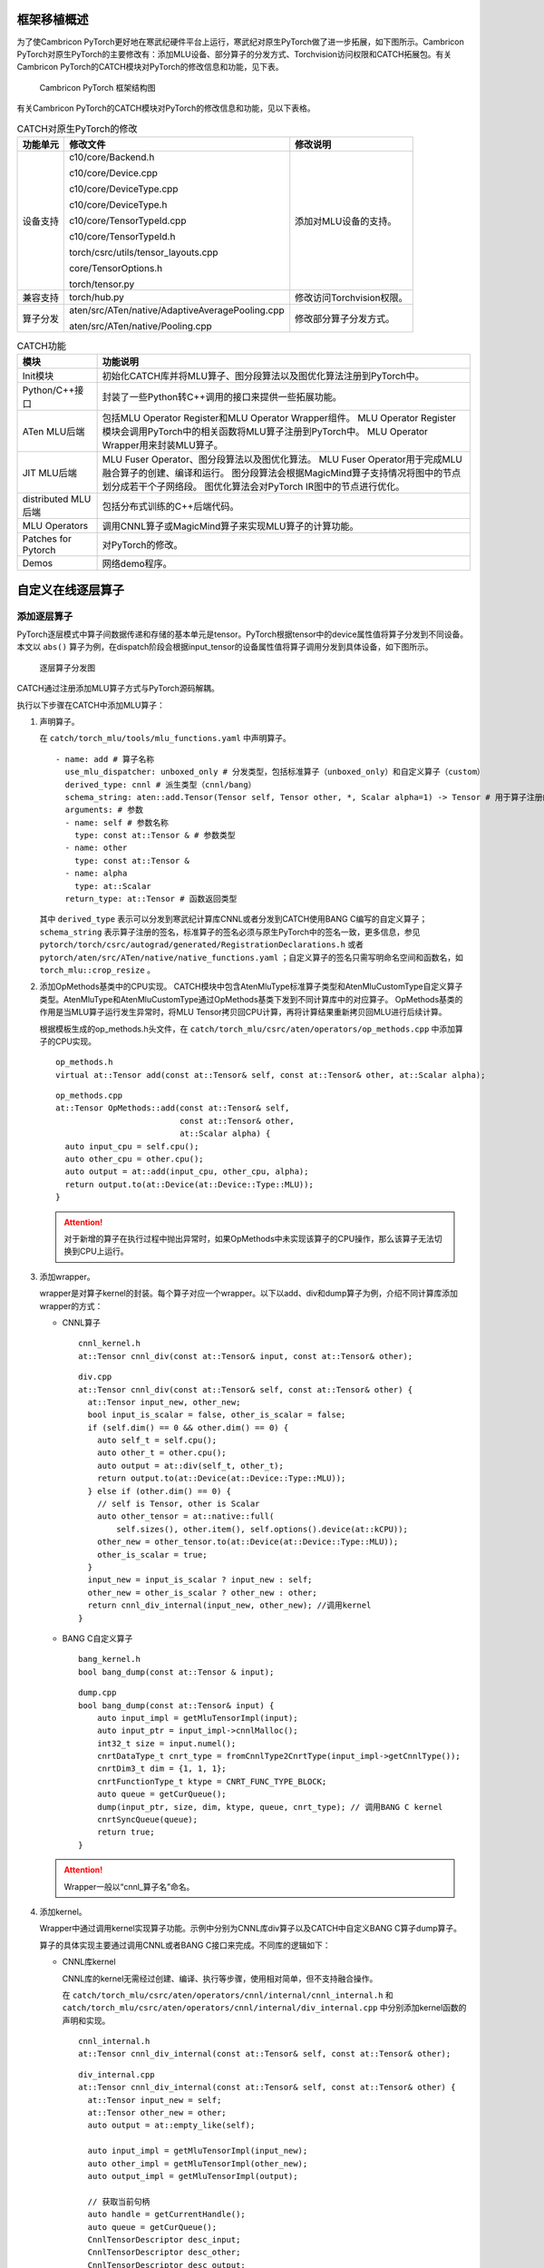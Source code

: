 框架移植概述
------------
为了使Cambricon PyTorch更好地在寒武纪硬件平台上运行，寒武纪对原生PyTorch做了进一步拓展，如下图所示。Cambricon PyTorch对原生PyTorch的主要修改有：添加MLU设备、部分算子的分发方式、Torchvision访问权限和CATCH拓展包。有关Cambricon PyTorch的CATCH模块对PyTorch的修改信息和功能，见下表。

.. figure:: ../doc_image/catch_sf_framework.*

   Cambricon PyTorch 框架结构图

有关Cambricon PyTorch的CATCH模块对PyTorch的修改信息和功能，见以下表格。

.. tabularcolumns:: |m{0.1\textwidth}|m{0.55\textwidth}|m{0.25\textwidth}|
.. table:: CATCH对原生PyTorch的修改

   +------------+--------------------------------------------------+---------------------------------------------------------------+
   | 功能单元   | 修改文件                                         | 修改说明                                                      |
   +============+==================================================+===============================================================+
   | 设备支持   | c10/core/Backend.h                               | 添加对MLU设备的支持。                                         |
   |            |                                                  |                                                               |
   |            | c10/core/Device.cpp                              |                                                               |
   |            |                                                  |                                                               |
   |            | c10/core/DeviceType.cpp                          |                                                               |
   |            |                                                  |                                                               |
   |            | c10/core/DeviceType.h                            |                                                               |
   |            |                                                  |                                                               |
   |            | c10/core/TensorTypeId.cpp                        |                                                               |
   |            |                                                  |                                                               |
   |            | c10/core/TensorTypeId.h                          |                                                               |
   |            |                                                  |                                                               |
   |            | torch/csrc/utils/tensor_layouts.cpp              |                                                               |
   |            |                                                  |                                                               |
   |            | core/TensorOptions.h                             |                                                               |
   |            |                                                  |                                                               |
   |            | torch/tensor.py                                  |                                                               |
   +------------+--------------------------------------------------+---------------------------------------------------------------+
   | 兼容支持   | torch/hub.py                                     | 修改访问Torchvision权限。                                     |
   |            |                                                  |                                                               |
   +------------+--------------------------------------------------+---------------------------------------------------------------+
   | 算子分发   | aten/src/ATen/native/AdaptiveAveragePooling.cpp  | 修改部分算子分发方式。                                        |
   |            |                                                  |                                                               |
   |            | aten/src/ATen/native/Pooling.cpp                 |                                                               |
   +------------+--------------------------------------------------+---------------------------------------------------------------+

.. tabularcolumns:: |m{0.2\textwidth}|m{0.7\textwidth}|
.. table:: CATCH功能

   +---------------------+-------------------------------------------------------------------------------------------------------------------+
   | 模块                | 功能说明                                                                                                          |
   +=====================+===================================================================================================================+
   | Init模块            | 初始化CATCH库并将MLU算子、图分段算法以及图优化算法注册到PyTorch中。                                               |
   +---------------------+-------------------------------------------------------------------------------------------------------------------+
   | Python/C++接口      | 封装了一些Python转C++调用的接口来提供一些拓展功能。                                                               |
   +---------------------+-------------------------------------------------------------------------------------------------------------------+
   | ATen MLU后端        | 包括MLU Operator Register和MLU Operator Wrapper组件。                                                             |
   |                     | MLU Operator Register模块会调用PyTorch中的相关函数将MLU算子注册到PyTorch中。                                      |
   |                     | MLU Operator Wrapper用来封装MLU算子。                                                                             |
   +---------------------+-------------------------------------------------------------------------------------------------------------------+
   | JIT MLU后端         | MLU Fuser Operator、图分段算法以及图优化算法。                                                                    |
   |                     | MLU Fuser Operator用于完成MLU融合算子的创建、编译和运行。                                                         |
   |                     | 图分段算法会根据MagicMind算子支持情况将图中的节点划分成若干个子网络段。                                           |
   |                     | 图优化算法会对PyTorch IR图中的节点进行优化。                                                                      |
   +---------------------+-------------------------------------------------------------------------------------------------------------------+
   | distributed MLU后端 | 包括分布式训练的C++后端代码。                                                                                     |
   +---------------------+-------------------------------------------------------------------------------------------------------------------+
   | MLU Operators       | 调用CNNL算子或MagicMind算子来实现MLU算子的计算功能。                                                              |
   +---------------------+-------------------------------------------------------------------------------------------------------------------+
   | Patches for Pytorch | 对PyTorch的修改。                                                                                                 |
   +---------------------+-------------------------------------------------------------------------------------------------------------------+
   | Demos               | 网络demo程序。                                                                                                    |
   +---------------------+-------------------------------------------------------------------------------------------------------------------+

.. _自定义在线逐层算子:

自定义在线逐层算子
--------------------

.. _添加逐层算子:

添加逐层算子
~~~~~~~~~~~~~~~~~~~~

PyTorch逐层模式中算子间数据传递和存储的基本单元是tensor。PyTorch根据tensor中的device属性值将算子分发到不同设备。本文以 ``abs()`` 算子为例，在dispatch阶段会根据input_tensor的设备属性值将算子调用分发到具体设备，如下图所示。

.. figure:: ../doc_image/mlu_operators.*

   逐层算子分发图

CATCH通过注册添加MLU算子方式与PyTorch源码解耦。

执行以下步骤在CATCH中添加MLU算子：

1. 声明算子。

   在 ``catch/torch_mlu/tools/mlu_functions.yaml`` 中声明算子。

   ::  

     - name: add # 算子名称
       use_mlu_dispatcher: unboxed_only # 分发类型，包括标准算子（unboxed_only）和自定义算子（custom）
       derived_type: cnnl # 派生类型（cnnl/bang）
       schema_string: aten::add.Tensor(Tensor self, Tensor other, *, Scalar alpha=1) -> Tensor # 用于算子注册的签名
       arguments: # 参数
       - name: self # 参数名称
         type: const at::Tensor & # 参数类型
       - name: other
         type: const at::Tensor &
       - name: alpha
         type: at::Scalar
       return_type: at::Tensor # 函数返回类型

   其中 ``derived_type`` 表示可以分发到寒武纪计算库CNNL或者分发到CATCH使用BANG C编写的自定义算子；
   ``schema_string`` 表示算子注册的签名，标准算子的签名必须与原生PyTorch中的签名一致，更多信息，参见 ``pytorch/torch/csrc/autograd/generated/RegistrationDeclarations.h`` 或者
   ``pytorch/aten/src/ATen/native/native_functions.yaml`` ；自定义算子的签名只需写明命名空间和函数名，如 ``torch_mlu::crop_resize`` 。

2. 添加OpMethods基类中的CPU实现。
   CATCH模块中包含AtenMluType标准算子类型和AtenMluCustomType自定义算子类型。AtenMluType和AtenMluCustomType通过OpMethods基类下发到不同计算库中的对应算子。
   OpMethods基类的作用是当MLU算子运行发生异常时，将MLU Tensor拷贝回CPU计算，再将计算结果重新拷贝回MLU进行后续计算。
   
   根据模板生成的op_methods.h头文件，在 ``catch/torch_mlu/csrc/aten/operators/op_methods.cpp`` 中添加算子的CPU实现。

   ::  
   
     op_methods.h
     virtual at::Tensor add(const at::Tensor& self, const at::Tensor& other, at::Scalar alpha);

   ::
   
     op_methods.cpp
     at::Tensor OpMethods::add(const at::Tensor& self,
                               const at::Tensor& other,
                               at::Scalar alpha) {
       auto input_cpu = self.cpu();
       auto other_cpu = other.cpu();
       auto output = at::add(input_cpu, other_cpu, alpha);
       return output.to(at::Device(at::Device::Type::MLU));
     }

   .. attention::
   
      | 对于新增的算子在执行过程中抛出异常时，如果OpMethods中未实现该算子的CPU操作，那么该算子无法切换到CPU上运行。

3. 添加wrapper。

   wrapper是对算子kernel的封装。每个算子对应一个wrapper。以下以add、div和dump算子为例，介绍不同计算库添加wrapper的方式：

   - CNNL算子

     ::

       cnnl_kernel.h
       at::Tensor cnnl_div(const at::Tensor& input, const at::Tensor& other);

     ::

       div.cpp
       at::Tensor cnnl_div(const at::Tensor& self, const at::Tensor& other) {
         at::Tensor input_new, other_new;
         bool input_is_scalar = false, other_is_scalar = false;
         if (self.dim() == 0 && other.dim() == 0) {
           auto self_t = self.cpu();
           auto other_t = other.cpu();
           auto output = at::div(self_t, other_t);
           return output.to(at::Device(at::Device::Type::MLU));
         } else if (other.dim() == 0) {
           // self is Tensor, other is Scalar
           auto other_tensor = at::native::full(
               self.sizes(), other.item(), self.options().device(at::kCPU));
           other_new = other_tensor.to(at::Device(at::Device::Type::MLU));
           other_is_scalar = true;
         }
         input_new = input_is_scalar ? input_new : self;
         other_new = other_is_scalar ? other_new : other;
         return cnnl_div_internal(input_new, other_new); //调用kernel
       }

   - BANG C自定义算子

     ::

       bang_kernel.h
       bool bang_dump(const at::Tensor & input);

     ::

       dump.cpp
       bool bang_dump(const at::Tensor& input) {
           auto input_impl = getMluTensorImpl(input);
           auto input_ptr = input_impl->cnnlMalloc();
           int32_t size = input.numel();
           cnrtDataType_t cnrt_type = fromCnnlType2CnrtType(input_impl->getCnnlType());
           cnrtDim3_t dim = {1, 1, 1};
           cnrtFunctionType_t ktype = CNRT_FUNC_TYPE_BLOCK;
           auto queue = getCurQueue();
           dump(input_ptr, size, dim, ktype, queue, cnrt_type); // 调用BANG C kernel
           cnrtSyncQueue(queue);
           return true;
       }

   .. attention::
   
      | Wrapper一般以“cnnl_算子名”命名。

4. 添加kernel。

   Wrapper中通过调用kernel实现算子功能。示例中分别为CNNL库div算子以及CATCH中自定义BANG C算子dump算子。

   算子的具体实现主要通过调用CNNL或者BANG C接口来完成。不同库的逻辑如下：

   - CNNL库kernel

     CNNL库的kernel无需经过创建、编译、执行等步骤，使用相对简单，但不支持融合操作。
     
     在 ``catch/torch_mlu/csrc/aten/operators/cnnl/internal/cnnl_internal.h`` 和 ``catch/torch_mlu/csrc/aten/operators/cnnl/internal/div_internal.cpp`` 
     中分别添加kernel函数的声明和实现。

     ::

       cnnl_internal.h
       at::Tensor cnnl_div_internal(const at::Tensor& self, const at::Tensor& other);

     ::

       div_internal.cpp
       at::Tensor cnnl_div_internal(const at::Tensor& self, const at::Tensor& other) {
         at::Tensor input_new = self;
         at::Tensor other_new = other;
         auto output = at::empty_like(self);

         auto input_impl = getMluTensorImpl(input_new);
         auto other_impl = getMluTensorImpl(other_new);
         auto output_impl = getMluTensorImpl(output);

         // 获取当前句柄
         auto handle = getCurrentHandle();
         auto queue = getCurQueue();
         CnnlTensorDescriptor desc_input;
         CnnlTensorDescriptor desc_other;
         CnnlTensorDescriptor desc_output;

         // 设置参数描述符
         desc_input.set(input_new);
         desc_other.set(other_new);
         desc_output.set(output);

         // 分配MLU内存
         auto input_ptr = input_impl->cnnlMalloc();
         auto other_ptr = other_impl->cnnlMalloc();
         auto output_ptr = output_impl->cnnlMalloc();

         // 获取需要额外分配的workspace大小
         size_t workspace_size = 0;
         TORCH_CNNL_CHECK(cnnlGetDivWorkspaceSize(handle,
                               desc_input.desc(),
                               desc_other.desc(),
                               desc_output.desc(),
                               &workspace_size));
         std::vector<int64_t> space_shape;
         workspace_size /= input_impl->itemsize();
         at::Tensor temp =
             at::empty({static_cast<long int>(workspace_size)}, self.options());
         auto* temp_impl = getMluTensorImpl(temp);
         auto temp_ptr = temp_impl->cnnlMalloc();

         // 调用CNNL kernel
         TORCH_CNNL_CHECK(cnnlDiv(handle, desc_input.desc(), input_ptr,
                                  desc_other.desc(), other_ptr,
                                  temp_ptr, desc_output.desc(), output_ptr));
         TORCH_CNRT_CHECK(cnrtSyncQueue(queue));
         return output;
       }

   - BANG C自定义算子
   
     跟CNNL库相同的是，CATCH中的BANG C自定义算子也无需经过创建、编译、执行等步骤，使用较简单，但不支持融合操作。不同的是，BANG C自定义算子缺少类似CNNL这样的封装，算子的源码也在CATCH仓库中，所以要求用户有一定的BANG C开发知识, \*.mlu一类的脚本都是需要使用CNCC编译器去编译的。
     
     在 ``catch/torch_mlu/csrc/aten/operators/bang/internal/bang_internal.h`` 和 ``catch/torch_mlu/csrc/aten/operators/bang/internal/dump_internal.mlu`` 
     中分别添加kernel函数的声明和实现。

     ::

       bang_internal.h
       void dump(void *input, int32_t size, cnrtDim3_t dim, cnrtFunctionType_t ktype, cnrtQueue_t queue, cnrtDataType_t cnrt_type);

     ::
     
       dump_internal.mlu
       template <typename T>
       __mlu_func__ void dump_template(const char* format, T *input, int32_t size) {
           for(int i = 0; i < size; i++) {
             __bang_printf(format,*(input+i));
           }
       }
       
       __mlu_entry__ void dump_kernel(void *input, int32_t size, cnrtDataType_t cnrt_type) {
           if (cnrt_type == CNRT_FLOAT32) {
               dump_template<float>("%f\n", (float*)input, size);
           } else if (cnrt_type == CNRT_FLOAT16) {
               dump_template<half>("%hf\n", (half*)input, size);
           } else {
               __bang_printf("Invalid Data Type!!!");
           }
       }

       void dump(void *input, int32_t size, cnrtDim3_t dim, cnrtFunctionType_t ktype, cnrtQueue_t queue, cnrtDataType_t cnrt_type) {
           dump_kernel<<<dim, ktype, queue>>>(input, size, cnrt_type); // 启动 kernel
       }

   .. attention::
   
      | kernel一般以“cnnl_算子名_internal”命名。

5. 自定义正反向算子关联与实现。

   该步骤仅针对训练时使用的CNNL库或者BANG C实现的自定义算子，原生标准算子无需此步骤。正反向算子关联可以在C++侧或者Python侧完成，推荐用户在Python侧实现此步骤。具体实现
   与原生PyTorch一致，用户可以参考 ``pytorch/torch/autograd/function.py`` 文件。
   
   ::

     import torch
     from torch.autograd.function import Function

     class MLUDump(Function):
         @staticmethod
         def forward(ctx, a, b):
             # ctx 用于存储反向计算时的信息
             result = a + b

             # 调用正向自定义算子
             dump_success = torch.ops.torch_mlu.dump(result)

             # 保存反向计算需要使用的tensor
             ctx.save_for_backward(a, b, result)

             # 保存反向需要使用的非tensor数据
             ctx.dump_success = dump_success

             return result

         @staticmethod
         def backward(ctx, grad_output):
             # 返回的梯度个数应该与正向输入参数的个数一致
             # 不需要求梯度的参数或者非tensor的参数，其梯度返回None

             # 获取正向保存的tensor
             a, b, result = ctx.saved_tensors
             grad_input = grad_output + a + b * result
             if ctx.dump_success:
                 # 调用反向自定义算子
                 torch.ops.torch_mlu.dump(grad_input)
             # b不求梯度返回None
             return grad_input, None

     mlu_dump = MLUDump.apply
     a = torch.tensor([1.1, 2.2], requires_grad=True)
     b = torch.tensor([1.1, 2.2], requires_grad=False)
     out = mlu_dump(a.to('mlu'), b.to('mlu'))
     grad_output = torch.ones(out.shape, dtype=torch.float) * 2
     out.backward(grad_output.to('mlu'))

     """
     output:
     2.200000
     4.400000
     5.520000
     13.880000
     """

.. _自定义在线融合算子:

自定义在线融合算子
--------------------

.. _添加融合算子:

添加融合算子
~~~~~~~~~~~~~~~~~~~~

借助MagicMind后端可以提升PyTorch JIT模式下网络推理性能。根据MagicMind算子支持情况可将PyTorch IR图分割成若干个sub-graph，然后将这些sub-graph转成MagicMind中可进行优化和融合的Network来提升整网推理性能，具体工作流程如下图所示。

.. figure:: ../doc_image/mlu_magicmind_op.*

   MagicMind后端工作流程图

CATCH通过注册Pass的方式与PyTorch源码解耦，所有融合算子的实现都放在了CATCH中。融合算子可实现PyTorch IR Node到MagicMind Network Node的转换。

执行以下步骤在CATCH中添加MLU融合算子：

1. 添加kernel。

   Kernel中通过调用MagicMind库实现算子功能。以下以MagicMind库relu算子为例。

   算子的具体实现通过调用MagicMind接口来完成，具体如下所示：

   在 ``catch/torch_mlu/csrc/jit/codegen/convertion/ops/activation.cpp`` 中添加kernel函数的注册和实现。

   ::

     activation.cpp

     static auto registry = Registerer()
        .op("aten::relu(Tensor self) -> Tensor",
            [](codegen::MagicmindHandle* handle, const torch::jit::Node* node,
               torch::jit::Stack& params) -> bool {
              // 获取算子输入MagicMind ITensor指针
              auto input_tensor = codegen::getOrCreateITensor(handle, params[0]);

              // 创建MagicMind Activation节点并添加到MagicMind Network中
              auto relu = handle->network->AddIActivationNode(input_tensor,
                                                              magicmind::IActivation::RELU);

              // 获取算子输出MagicMind ITensor指针
              auto output_tensor = relu->GetOutput(0);

              // 将torch::jit::Value与输出MagicMind ITensor绑定起来
              handle->bindingValueAndIvalue(
                  node->outputs()[0], codegen::bindITensor(output_tensor));
              return true;
            })
        .op("aten::relu_(Tensor(a!) self) -> Tensor(a!)",
            [](codegen::MagicmindHandle* handle, const torch::jit::Node* node,
               torch::jit::Stack& params) -> bool {
              // 获取算子输入MagicMind ITensor指针
              auto input_tensor = codegen::getOrCreateITensor(handle, params[0]);

              // 创建MagicMind Activation节点并添加到MagicMind Network中
              auto relu = handle->network->AddIActivationNode(input_tensor,
                                                              magicmind::IActivation::RELU);

              // 获取算子输出MagicMind ITensor指针
              auto output_tensor = relu->GetOutput(0);

              // 将torch::jit::Value与输出MagicMind ITensor绑定起来
              handle->bindingValueAndIvalue(
                  node->outputs()[0], codegen::bindITensor(output_tensor));
              return true;
            });

   .. attention::
   
      | 同一类别的算子一般放在同一个.cpp文件中。

算子测试
~~~~~~~~~~~~~~~~~~~~
使用基于Python的unittest模块编写算子单元测试。测试时需提供相同的参数和输入数据，分别在MLU和CPU上执行算子，对比两者的输出结果。MLU和CPU计算结果因为量化等原因可能会产生差异，一般情况下两者的相对误差在以下范围内均是可以接受的：CNNL库和MagicMind单算子误差在0.3%以内（训练场景对算子精度要求较高）。

以下为代码示例：

- CNNL算子

  ::

    def test_div(self):
        shape_list =[(1, 2, 3, 4), (10, 10, 10, 10), (100, 200), (3, 40, 32), (1111), (99, 30, 40), (34, 56, 78, 90)]
        for shape in shape_list:
            x = torch.rand(shape, dtype = torch.float)
            y = torch.rand(shape, dtype = torch.float)
            y = y + 0.00005  # float range:[0.00005, 500]

            # test div(tensor, tensor)
            out_cpu = torch.div(x, y)
            out_mlu = torch.div(self.to_mlu(x), self.to_mlu(y))
            self.assertTensorsEqual(out_cpu, out_mlu.cpu(), 0.003, use_MSE = True) # float type precision : 0.003

            out_cpu_1 = torch.div(x, 8)
            out_mlu_1 = torch.div(self.to_mlu(x), 8)

            # test div(scalar, scalar)
            while x.sum() > 400:
              x = x / 10
            out_cpu_2 = torch.div(x.sum(), 8.0)
            out_mlu_2 = torch.div(self.to_mlu(x).sum(), 8.0)

            self.assertTensorsEqual(out_cpu, out_mlu.cpu(), 0.003, use_MSE = True) # float type precision : 0.003
            self.assertTensorsEqual(out_cpu_1, out_mlu_1.cpu(), 0.003, use_MSE = True)  # float type precision : 0.003
            self.assertTensorsEqual(out_cpu_2, out_mlu_2.cpu(), 0.003, use_MSE = True)  # float type precision : 0.003

- MagicMind算子

  ::

    def test_relu(self):
         for in_shape in [(1), (2, 3), (8, 224, 224), (1, 1, 1, 1), (1, 3, 16, 16),
                          (1, 3, 16, 16, 3)]:
             # 创建网络模型
             model = TestReluModel()

             # 创建输入Tensor
             input_x = torch.randn(in_shape)

             # Trace网络模型
             traced_model = torch.jit.trace(model, input_x, check_trace=False)

             # 创建MLU设备属性的输入Tensor
             input_x_mlu = input_x.to('mlu')

             # CPU前向推理
             out_cpu = model(input_x)
             # MLU前向推理
             out_mlu = traced_model(input_x_mlu)

             # CPU与MLU结果对比
             self.assertTensorsEqual(out_cpu, out_mlu.cpu(), 0.003, use_MSE = True)


内存管理
------------

Cambricon PyTorch支持对MLU内存的管理，通过对MLU上的内存管理提升性能。Cambricon PyTorch提供了一系列Python API，通过接口调用对正在使用/已经缓存的内存的检测以及释放缓存的操作。

调用以下接口返回当前正在使用的MLU内存，单位：字节。``device_index`` 默认值为-1，表示当前使用设备ID。

::

  torch_mlu.core.mlu_model.memory_allocated(int device_index)

调用以下接口返回当前缓存的MLU内存，其中包括使用中的内存和未使用的内存，单位：字节。``device_index`` 默认值为-1，表示当前使用设备ID。

::

  torch_mlu.core.mlu_model.memory_cached(int device_index)

调用以下接口返回在MLU上使用过的最大的MLU内存，单位：字节。``device_index`` 默认值为-1，表示当前使用设备ID。

::

  torch_mlu.core.mlu_model.max_memory_allocated(int device_index)


调用以下接口返回在MLU上缓存过的最大的MLU内存，单位：字节。``device_index`` 默认值为-1，表示当前使用设备ID。

::

  torch_mlu.core.mlu_model.max_memory_cached(int device_index)

调用以下接口清空所有MLU板卡上的所有缓存。``device_index`` 默认值为-1，表示当前使用设备ID。

::

  torch_mlu.core.mlu_model.empty_cached_memory(int device_index)

内存检查
~~~~~~~~~~~~

Cambricon PyTorch提供Debug Allocator功能检查当前框架是否存在非法MLU内存申请或者内存越界问题。

要开启Debug Allocator，只需将环境变量 ``ENABLE_CATCH_MEMORY_DEBUG`` 设置为1即可。程序会在内存释放的时候去检查这一段内存是否存在越界。

也可以使用Cambricon PyTorch提供的以下Python API来检查当前tensor是否申请合法以及当前申请的所有内存是否存在越界：

::
  
  torch_mlu.core.mlu_model.memory_debug(torch::Tensor tensor = None)

检查输入tensor申请是否合法，以及当前申请的所有内存是否存在越界。tensor默认值为None。

以下示例介绍如何调用该接口。调用之前需将环境变量 ``ENABLE_CATCH_MEMORY_DEBUG`` 设置为1。

.. code:: python
    
   import torch
   import torch_mlu.core.mlu_model as ct

   # 创建输入，并放上MLU
   x = torch.randn(30, 40, 10, 10, requires_grad=True).to(ct.mlu_device())
   x += 1
   ct.memory_debug(x)

如果不存在非法的内存申请或者内存越界，系统会打印如下结果。

::

  ===================== Checking Memory Out of Bound ...  =====================
  ===================== No Memory Out of Bound !!! =====================
  ===================== Storage is managed by allocator !!! =====================
  ===================== Checking Memory Out of Bound ...  =====================

如果检测到内存越界，Debug Allocator会打印出内存越界的内存块申请时候的调用栈，以帮助用户定位内存越界的位置。

::

  The memory is out of bound ! mask index = 0 ;
   origin header mask = 5497018662354700622 , now header mask = 5497018662354700622 ;
    origin footer mask = 5212716746423944008 , now footer mask = 41137136
    stack[0] : torch_mlu::MLUCachingAllocator::allocate(unsigned long, short) const
    stack[1] : torch_mlu::outBoundTest()
    stack[2] : torch_mlu::MLUAllocatorTest_allocate_Test::TestBody()
    stack[3] : void testing::internal::HandleExceptionsInMethodIfSupported<testing::Test, void>(testing::Test*, void (testing::Test::*)(), char const*)
    stack[4] : testing::Test::Run()
    stack[5] : testing::TestInfo::Run()
    stack[6] : testing::TestCase::Run()
    stack[7] : testing::internal::UnitTestImpl::RunAllTests()
    stack[8] : testing::UnitTest::Run()

锁页内存
~~~~~~~~~~~~~~~~~~~~~~~~~~~~~~~~~~
Cambricon PyTorch提供锁页内存对数据拷贝到设备上进行加速。Cambricon PyTorch分别支持对tensor和DataLoader锁页内存申请，接口和使用方式与原生PyTorch完全一致，当编译并导入CATCH之后就可以使用。

下面是一个对tensor使用锁页内存的用例：

.. code:: python

   #example:
   import torch
   import torch_mlu
   import torch_mlu.core.mlu_model as ct
    
   a = torch.randn([10,10]).float().pin_memory() # 拷贝到锁页内存
   a.to(ct.mlu_device(0)) # 拷贝到设备上
   
下面的用例展示了如何开启DataLoader的锁页功能并使用DataLoader导入数据：

.. code:: python

   import torch
   import torch_mlu
   from torch.utils.data import DataLoader
   import torch_mlu.core.mlu_model as ct
   
   train_loader = DataLoader(
                  train_dataset, # torch.utils.data.ImageFolder
                  batch_size=16,
                  shuffle=None,                                         
                  sampler=None,
                  num_workers=2, # 进程数
                  pin_memory=True) # 开启锁页内存
   
   for i, (images, target) in enumerate(train_loader):
       images = Variable(images.float(), requires_grad=False)
       images = images.to(ct.mlu_device())   

JIT图融合
~~~~~~~~~~~~~~~~~~~~~~~~~~~~~~~~~~
Cambricon PyTorch提供接口控制是否使能JIT IR图融合机制，只有使能图融合机制才能使用MagicMind后端加速推理的过程，默认为使能状态。接口和使用方式与原生PyTorch类似，当编译并导入CATCH之后就可以使用。

以下为对图融合使能接口的用例：

.. code:: python

   #example:
   import torch
   import torch_mlu
   import torch_mlu.core.mlu_model as ct

   ct._jit_override_can_fuse_on_mlu(False) # 禁止图融合功能
